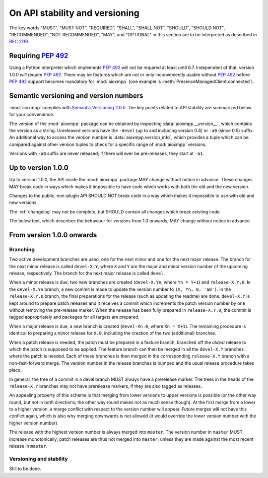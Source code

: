 .. _api-stability:

On API stability and versioning
###############################

The key words "MUST", "MUST NOT", "REQUIRED", "SHALL", "SHALL NOT", "SHOULD",
"SHOULD NOT", "RECOMMENDED", "NOT RECOMMENDED", "MAY", and "OPTIONAL" in this
section are to be interpreted as described in :rfc:`2119`.

Requiring :pep:`492`
====================

Using a Python interpreter which implements :pep:`492` will not be required at
least until 0.7. Independent of that, version 1.0.0 *will* require :pep:`492`.
There may be features which are not or only inconveniently usable without
:pep:`492` before :pep:`492` support becomes mandatory for :mod:`aioxmpp` (one
example is :meth:`PresenceManagedClient.connected`).

Semantic versioning and version numbers
=======================================

:mod:`aioxmpp` complies with `Semantic Versioning 2.0.0`__. The key points
related to API stability are summarized below for your convenience.

The version of the :mod:`aioxmpp` package can be obtained by inspecting
:data:`aioxmpp.__version__`, which contains the version as a string. Unreleased
versions have the ``-devel`` (up to and including version 0.4) or ``-a0``
(since 0.5) suffix. An additional way to access the version number is
:data:`aioxmpp.version_info`, which provides a tuple which can be compared
against other version tuples to check for a specific range of :mod:`aioxmpp`
versions.

Versions with ``-a0`` suffix are never released; if there will ever be
pre-releases, they start at ``-a1``.

__ http://semver.org/spec/v2.0.0.html

Up to version 1.0.0
===================

Up to version 1.0.0, the API inside the :mod:`aioxmpp` package MAY change
without notice in advance. These changes MAY break code in ways which makes it
impossible to have code which works with both the old and the new version.

Changes to the public, non-plugin API SHOULD NOT break code in a way which
makes it impossible to use with old and new versions.

The :ref:`changelog` may not be complete, but SHOULD contain all changes which
break existing code.

The below text, which describes the behaviour for versions from 1.0 onwards,
MAY change without notice in advance.

From version 1.0.0 onwards
==========================

Branching
---------

Two active development branches are used, one for the next minor and one for
the next major release. The branch for the next minor release is called
``devel-X.Y``, where ``X`` and ``Y`` are the major and minor version number of
the upcoming release, respectively. The branch for the next major release is
called ``devel``.

When a minor release is due, two new branches are created (``devel-X.Yn``,
where ``Yn = Y+1``) and ``release-X.Y.0``. In the ``devel-X.Yn`` branch, a new
commit is made to update the version number to ``(X, Yn, 0, 'a0')``. In the
``release-X.Y.0`` branch, the final preparations for the release (such as
updating the readme) are done. ``devel-X.Y`` is kept around to prepare patch
releases and it receives a commit which increments the patch version number by
one without removing the pre-release marker. When the release has been fully
prepared in ``release-X.Y.0``, the commit is tagged appropriately and packages
for all targets are prepared.

When a major release is due, a new branch is created (``devel-Xn.0``,
where ``Xn = X+1``). The remaining procedure is identical to preparing a minor
release for ``X.0``, including the creation of the two (additional) branches.

When a patch release is needed, the patch must be prepared in a feature branch,
branched off the *oldest* release to which the patch is supposed to be applied.
The feature branch can then be merged in all the ``devel-X.Y`` branches where
the patch is needed. Each of these branches is then merged in the corresponding
``release-X.Y`` branch with a non-fast-forward merge. The version number in the
release branches is bumped and the usual release procedure takes place.

In general, the tree of a commit in a devel branch MUST always have a
prerelease marker. The trees in the heads of the ``release-X.Y`` branches may
not have prerelease markers, if they are also tagged as releases.

An appealing property of this scheme is that merging from lower versions to
upper versions is possible (or the other way round, but not in both directions;
the other way round makes not as much sense though). At the first merge from a
lower to a higher version, a merge conflict with respect to the version number
will appear. Future merges will not have this conflict again, which is also why
merging downwards is not allowed (it would override the lower version number
with the higher version number).

The release with the highest version number is always merged into ``master``.
The version number in ``master`` MUST increase monotonically; patch releases are
thus not merged into ``master``, unless they are made against the most recent
release in ``master``.

Versioning and stability
------------------------

Still to be done.
